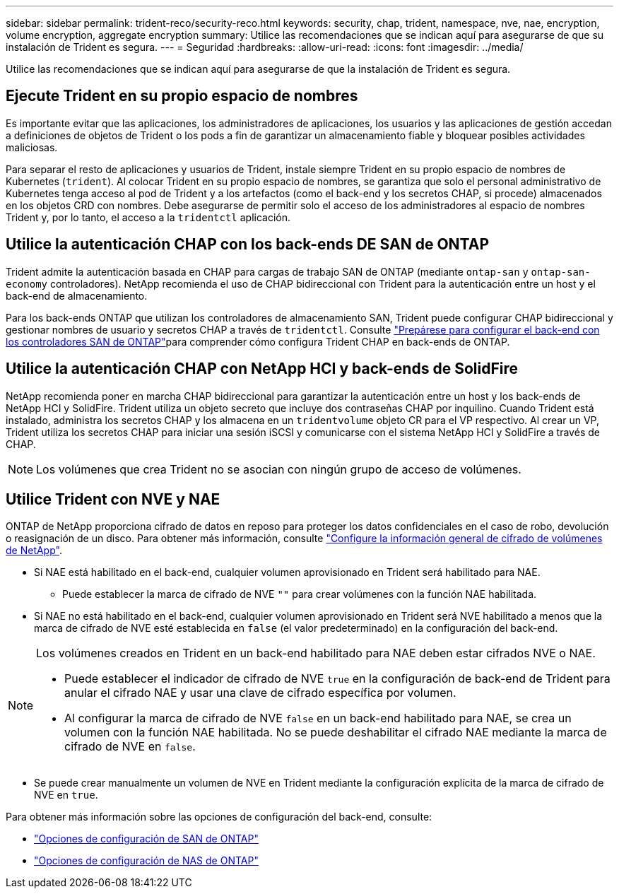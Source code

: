 ---
sidebar: sidebar 
permalink: trident-reco/security-reco.html 
keywords: security, chap, trident, namespace, nve, nae, encryption, volume encryption, aggregate encryption 
summary: Utilice las recomendaciones que se indican aquí para asegurarse de que su instalación de Trident es segura. 
---
= Seguridad
:hardbreaks:
:allow-uri-read: 
:icons: font
:imagesdir: ../media/


[role="lead"]
Utilice las recomendaciones que se indican aquí para asegurarse de que la instalación de Trident es segura.



== Ejecute Trident en su propio espacio de nombres

Es importante evitar que las aplicaciones, los administradores de aplicaciones, los usuarios y las aplicaciones de gestión accedan a definiciones de objetos de Trident o los pods a fin de garantizar un almacenamiento fiable y bloquear posibles actividades maliciosas.

Para separar el resto de aplicaciones y usuarios de Trident, instale siempre Trident en su propio espacio de nombres de Kubernetes (`trident`). Al colocar Trident en su propio espacio de nombres, se garantiza que solo el personal administrativo de Kubernetes tenga acceso al pod de Trident y a los artefactos (como el back-end y los secretos CHAP, si procede) almacenados en los objetos CRD con nombres. Debe asegurarse de permitir solo el acceso de los administradores al espacio de nombres Trident y, por lo tanto, el acceso a la `tridentctl` aplicación.



== Utilice la autenticación CHAP con los back-ends DE SAN de ONTAP

Trident admite la autenticación basada en CHAP para cargas de trabajo SAN de ONTAP (mediante `ontap-san` y `ontap-san-economy` controladores). NetApp recomienda el uso de CHAP bidireccional con Trident para la autenticación entre un host y el back-end de almacenamiento.

Para los back-ends ONTAP que utilizan los controladores de almacenamiento SAN, Trident puede configurar CHAP bidireccional y gestionar nombres de usuario y secretos CHAP a través de `tridentctl`. Consulte link:../trident-use/ontap-san-prep.html["Prepárese para configurar el back-end con los controladores SAN de ONTAP"^]para comprender cómo configura Trident CHAP en back-ends de ONTAP.



== Utilice la autenticación CHAP con NetApp HCI y back-ends de SolidFire

NetApp recomienda poner en marcha CHAP bidireccional para garantizar la autenticación entre un host y los back-ends de NetApp HCI y SolidFire. Trident utiliza un objeto secreto que incluye dos contraseñas CHAP por inquilino. Cuando Trident está instalado, administra los secretos CHAP y los almacena en un `tridentvolume` objeto CR para el VP respectivo. Al crear un VP, Trident utiliza los secretos CHAP para iniciar una sesión iSCSI y comunicarse con el sistema NetApp HCI y SolidFire a través de CHAP.


NOTE: Los volúmenes que crea Trident no se asocian con ningún grupo de acceso de volúmenes.



== Utilice Trident con NVE y NAE

ONTAP de NetApp proporciona cifrado de datos en reposo para proteger los datos confidenciales en el caso de robo, devolución o reasignación de un disco. Para obtener más información, consulte link:https://docs.netapp.com/us-en/ontap/encryption-at-rest/configure-netapp-volume-encryption-concept.html["Configure la información general de cifrado de volúmenes de NetApp"^].

* Si NAE está habilitado en el back-end, cualquier volumen aprovisionado en Trident será habilitado para NAE.
+
** Puede establecer la marca de cifrado de NVE `""` para crear volúmenes con la función NAE habilitada.


* Si NAE no está habilitado en el back-end, cualquier volumen aprovisionado en Trident será NVE habilitado a menos que la marca de cifrado de NVE esté establecida en `false` (el valor predeterminado) en la configuración del back-end.


[NOTE]
====
Los volúmenes creados en Trident en un back-end habilitado para NAE deben estar cifrados NVE o NAE.

* Puede establecer el indicador de cifrado de NVE `true` en la configuración de back-end de Trident para anular el cifrado NAE y usar una clave de cifrado específica por volumen.
* Al configurar la marca de cifrado de NVE `false` en un back-end habilitado para NAE, se crea un volumen con la función NAE habilitada. No se puede deshabilitar el cifrado NAE mediante la marca de cifrado de NVE en `false`.


====
* Se puede crear manualmente un volumen de NVE en Trident mediante la configuración explícita de la marca de cifrado de NVE en `true`.


Para obtener más información sobre las opciones de configuración del back-end, consulte:

* link:../trident-use/ontap-san-examples.html["Opciones de configuración de SAN de ONTAP"]
* link:../trident-use/ontap-nas-examples.html["Opciones de configuración de NAS de ONTAP"]

